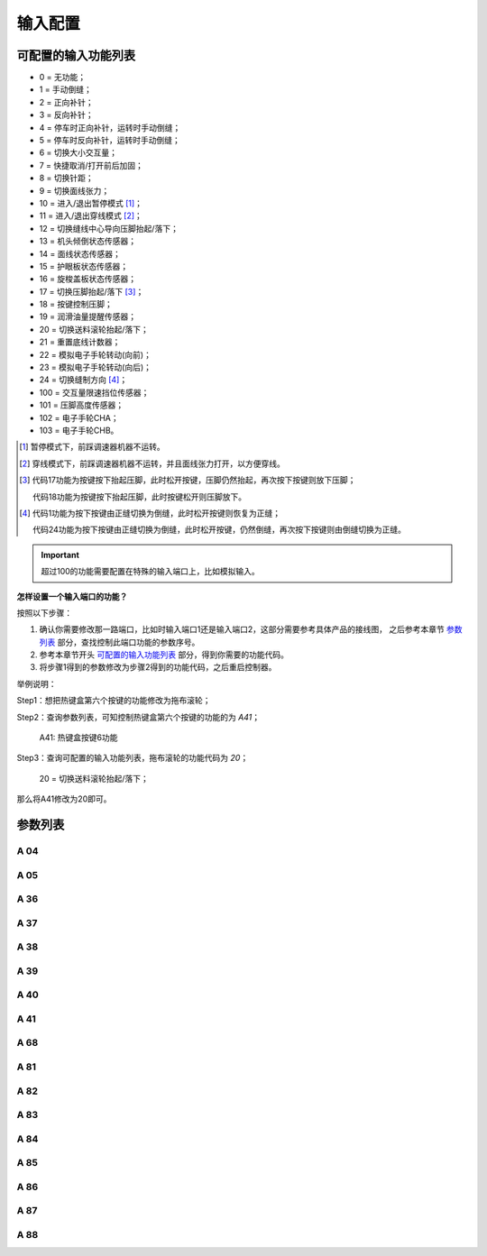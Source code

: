 .. _input_configuration:

========
输入配置
========

可配置的输入功能列表
====================

- 0 = 无功能；
- 1 = 手动倒缝；
- 2 = 正向补针；
- 3 = 反向补针；  
- 4 = 停车时正向补针，运转时手动倒缝；
- 5 = 停车时反向补针，运转时手动倒缝；
- 6 = 切换大小交互量；
- 7 = 快捷取消/打开前后加固；
- 8 = 切换针距；
- 9 = 切换面线张力；
- 10 = 进入/退出暂停模式 [#]_；
- 11 = 进入/退出穿线模式 [#]_；
- 12 = 切换缝线中心导向压脚抬起/落下；
- 13 = 机头倾倒状态传感器；
- 14 = 面线状态传感器；
- 15 = 护眼板状态传感器；
- 16 = 旋梭盖板状态传感器；
- 17 = 切换压脚抬起/落下 [#]_；
- 18 = 按键控制压脚；
- 19 = 润滑油量提醒传感器； 
- 20 = 切换送料滚轮抬起/落下；
- 21 = 重置底线计数器；
- 22 = 模拟电子手轮转动(向前)；
- 23 = 模拟电子手轮转动(向后)；
- 24 = 切换缝制方向 [#]_；
- 100 = 交互量限速挡位传感器；
- 101 = 压脚高度传感器；
- 102 = 电子手轮CHA；
- 103 = 电子手轮CHB。

.. [#] 暂停模式下，前踩调速器机器不运转。

.. [#] 穿线模式下，前踩调速器机器不运转，并且面线张力打开，以方便穿线。

.. [#] 代码17功能为按键按下抬起压脚，此时松开按键，压脚仍然抬起，再次按下按键则放下压脚；
       
       代码18功能为按键按下抬起压脚，此时按键松开则压脚放下。

.. [#] 代码1功能为按下按键由正缝切换为倒缝，此时松开按键则恢复为正缝；
       
       代码24功能为按下按键由正缝切换为倒缝，此时松开按键，仍然倒缝，再次按下按键则由倒缝切换为正缝。

.. important::
   超过100的功能需要配置在特殊的输入端口上，比如模拟输入。

**怎样设置一个输入端口的功能？**

按照以下步骤：

1. 确认你需要修改那一路端口，比如时输入端口1还是输入端口2，这部分需要参考具体产品的接线图，
   之后参考本章节 `参数列表`_ 部分，查找控制此端口功能的参数序号。
2. 参考本章节开头 `可配置的输入功能列表`_ 部分，得到你需要的功能代码。
3. 将步骤1得到的参数修改为步骤2得到的功能代码，之后重启控制器。
   
举例说明：

Step1：想把热键盒第六个按键的功能修改为拖布滚轮；

Step2：查询参数列表，可知控制热键盒第六个按键的功能的为 *A41*；

   A41: 热键盒按键6功能

Step3：查询可配置的输入功能列表，拖布滚轮的功能代码为 *20*；

   20 = 切换送料滚轮抬起/落下；

那么将A41修改为20即可。

参数列表
==============

A 04
----

.. dropdown:: 输入01功能 <...> 
   :animate: fade-in-slide-down
   
   -Max  199
   -Min  0
   -Unit  --
   -Description  定义输入01的功能。

A 05
----

.. dropdown:: 输入02功能 <...>
   :animate: fade-in-slide-down
   
   -Max  199
   -Min  0
   -Unit  --
   -Description  定义输入02的功能。

A 36
----

.. dropdown:: 热键盒按键1功能 <...> 
   :animate: fade-in-slide-down
   
   -Max  199
   -Min  0
   -Unit  --
   -Description  定义热键盒按键1的功能。

A 37
----

.. dropdown:: 热键盒按键2功能 <...>
   :animate: fade-in-slide-down
   
   -Max  199
   -Min  0
   -Unit  --
   -Description  定义热键盒按键2的功能。

A 38
----

.. dropdown:: 热键盒按键3功能 <...>
   :animate: fade-in-slide-down
   
   -Max  199
   -Min  0
   -Unit  --
   -Description  定义热键盒按键3的功能。

A 39
----

.. dropdown:: 热键盒按键4功能 <...>
   :animate: fade-in-slide-down
   
   -Max  199
   -Min  0
   -Unit  --
   -Description  定义热键盒按键4的功能。

A 40
----

.. dropdown:: 热键盒按键5功能 <...>
   :animate: fade-in-slide-down
   
   -Max  199
   -Min  0
   -Unit  --
   -Description  定义热键盒按键5的功能。

A 41
----

.. dropdown:: 热键盒按键6功能 <...>
   :animate: fade-in-slide-down
   
   -Max  199
   -Min  0
   -Unit  --
   -Description  定义热键盒按键6的功能。

A 68
----

.. dropdown:: 热键盒按键7功能 <...>
   :animate: fade-in-slide-down
   
   -Max  199
   -Min  0
   -Unit  --
   -Description  定义热键盒按键7的功能。

A 81
----

.. dropdown:: 输入03功能 <...>
   :animate: fade-in-slide-down
   
   -Max  199
   -Min  0
   -Unit  --
   -Description  定义输入03的功能。

A 82
----

.. dropdown:: 输入04功能 <...>
   :animate: fade-in-slide-down
   
   -Max  199
   -Min  0
   -Unit  --
   -Description  定义输入04的功能。

A 83
----

.. dropdown:: 输入05功能 <...>
   :animate: fade-in-slide-down
   
   -Max  199
   -Min  0
   -Unit  --
   -Description  定义输入05的功能。

A 84
----

.. dropdown:: 输入06功能 <...>
   :animate: fade-in-slide-down
   
   -Max  199
   -Min  0
   -Unit  --
   -Description  定义输入06的功能。

A 85
----

.. dropdown:: 输入07功能 <...> 
   :animate: fade-in-slide-down
   
   -Max  199
   -Min  0
   -Unit  --
   -Description  定义输入07的功能。

A 86
----

.. dropdown:: 输入08功能 <...>
   :animate: fade-in-slide-down
   
   -Max  199
   -Min  0
   -Unit  --
   -Description  定义输入08的功能。

A 87
----

.. dropdown:: 输入09功能 <...>
   :animate: fade-in-slide-down
   
   -Max  199
   -Min  0
   -Unit  --
   -Description  定义输入09的功能。

A 88
----

.. dropdown:: 输入10功能 <...>
   :animate: fade-in-slide-down
   
   -Max  199
   -Min  0
   -Unit  --
   -Description  定义输入10的功能。
